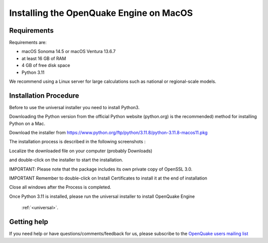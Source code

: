 Installing the OpenQuake Engine on MacOS
========================================

Requirements
------------

Requirements are:

-  macOS Sonoma 14.5 or macOS Ventura 13.6.7
-  at least 16 GB of RAM
-  4 GB of free disk space
-  Python 3.11

We recommend using a Linux server for large calculations such as
national or regional-scale models.

Installation Procedure
----------------------

Before to use the universal installer you need to install Python3.

Downloading the Python version from the official Python website
(python.org) is the recommended) method for installing Python on a Mac.

Download the installer from
https://www.python.org/ftp/python/3.11.8/python-3.11.8-macos11.pkg

The installation process is described in the following screenshots :

Localize the downloaded file on your computer (probably Downloads)

.. image:: _images/macos/download_python.png


and double-click on the installer to start the installation.

.. image:: _images/macos/run_installer.png


IMPORTANT: Please note that the package includes its own private copy of
OpenSSL 3.0.

.. image:: _images/macos/openssl.png


IMPORTANT Remember to double-click on Install Certificates to install it
at the end of installation


.. image:: _images/macos/install_certifi_1.png


.. image:: _images/macos/install_certifi_2.png


.. image:: _images/macos/install_certifi_3.png

Close all windows after the Process is completed.

Once Python 3.11 is installed, please run the universal installer to
install OpenQuake Engine 
 :ref:`<universal>`.


Getting help
------------

If you need help or have questions/comments/feedback for us, please
subscribe to the `OpenQuake users mailing
list <https://groups.google.com/g/openquake-users>`__
